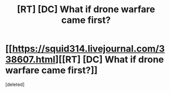 #+TITLE: [RT] [DC] What if drone warfare came first?

* [[https://squid314.livejournal.com/338607.html][[RT] [DC] What if drone warfare came first?]]
:PROPERTIES:
:Score: 1
:DateUnix: 1417564572.0
:DateShort: 2014-Dec-03
:END:
[deleted]

